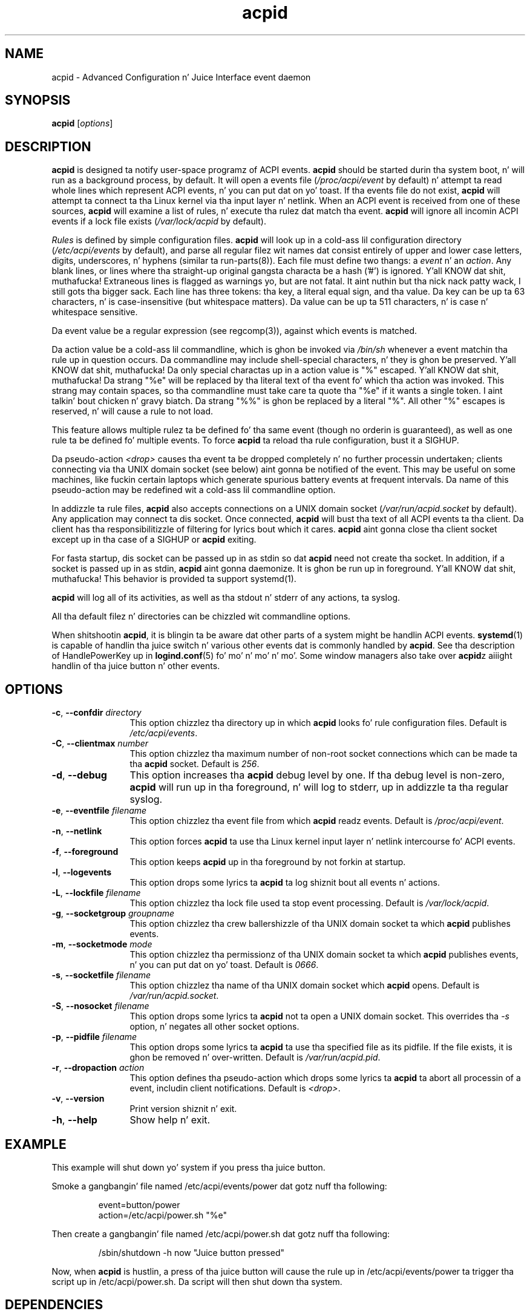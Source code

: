 .TH acpid 8 ""
.\" Portions Copyright (c) 2001 Sun Microsystems
.\" Portions Copyright (c) Slim Tim Hockin (thockin@hockin.org)
.SH NAME
acpid \- Advanced Configuration n' Juice Interface event daemon
.SH SYNOPSIS
\fBacpid\fP [\fIoptions\fP]

.SH DESCRIPTION
\fBacpid\fP is designed ta notify user-space programz of ACPI events.
\fBacpid\fP should be started durin tha system boot, n' will run as a
background process, by default.  It will open a events file
(\fI/proc/acpi/event\fP by default) n' attempt ta read whole lines which
represent ACPI events, n' you can put dat on yo' toast.  If tha events file do not exist, \fBacpid\fP will
attempt ta connect ta tha Linux kernel via tha input layer n' netlink.  When an
ACPI event is received from one of these sources, \fBacpid\fP will examine a
list of rules, n' execute tha rulez dat match tha event. \fBacpid\fP will
ignore all incomin ACPI events if a lock file exists (\fI/var/lock/acpid\fP by
default).
.PP
\fIRules\fP is defined by simple configuration files.  \fBacpid\fP
will look up in a cold-ass lil configuration directory (\fI/etc/acpi/events\fP by default),
and parse all regular filez wit names dat consist entirely of upper and
lower case letters, digits, underscores, n' hyphens (similar ta 
run-parts(8)).
.\" dat do not begin wit a period ('.') or end wit a tilde (~).  
Each file must define two thangs: a \fIevent\fP n' an
\fIaction\fP.  Any blank lines, or lines where tha straight-up original gangsta characta be a
hash ('#') is ignored. Y'all KNOW dat shit, muthafucka!  Extraneous lines is flagged as warnings yo, but
are not fatal. It aint nuthin but tha nick nack patty wack, I still gots tha bigger sack.  Each line has three tokens: tha key, a literal equal sign,
and tha value.  Da key can be up ta 63 characters, n' is case-insensitive
(but whitespace matters).  Da value can be up ta 511 characters, n' is
case n' whitespace sensitive.
.PP
Da event value be a regular expression (see regcomp(3)), against which events is matched.
.PP
Da action value be a cold-ass lil commandline, which is ghon be invoked via \fI/bin/sh\fP
whenever a event matchin tha rule up in question occurs.  Da commandline may
include shell-special characters, n' they is ghon be preserved. Y'all KNOW dat shit, muthafucka!  Da only special
charactas up in a action value is "%" escaped. Y'all KNOW dat shit, muthafucka!  Da strang "%e" will be
replaced by tha literal text of tha event fo' which tha action was invoked.
This strang may contain spaces, so tha commandline must take care ta quote tha "%e" if it wants a single token. I aint talkin' bout chicken n' gravy biatch.  Da strang "%%" is ghon be replaced by a
literal "%".  All other "%" escapes is reserved, n' will cause a rule to
not load.
.PP
This feature allows multiple rulez ta be defined fo' tha same event (though no
orderin is guaranteed), as well as one rule ta be defined fo' multiple events.
To force \fBacpid\fP ta reload tha rule configuration, bust it a SIGHUP.
.PP
Da pseudo-action \fI<drop>\fP causes tha event ta be dropped
completely n' no further processin undertaken; clients connecting
via tha UNIX domain socket (see below) aint gonna be notified of the
event. This may be useful on some machines, like fuckin certain laptops which
generate spurious battery events at frequent intervals. Da name of
this pseudo-action may be redefined wit a cold-ass lil commandline option.
.PP
In addizzle ta rule files, \fBacpid\fP also accepts connections on a UNIX
domain socket (\fI/var/run/acpid.socket\fP by default).  Any application may
connect ta dis socket.  Once connected, \fBacpid\fP will bust tha text of
all ACPI events ta tha client.  Da client has tha responsibilitizzle of filtering
for lyrics bout which it cares.  \fBacpid\fP aint gonna close tha client
socket except up in tha case of a SIGHUP or \fBacpid\fP exiting.
.PP
For fasta startup, dis socket can be passed up in as stdin so dat \fBacpid\fP
need not create tha socket.  In addition, if a socket is passed up in as stdin, 
\fBacpid\fP aint gonna daemonize.  It is ghon be run up in foreground. Y'all KNOW dat shit, muthafucka!  This behavior 
is provided ta support systemd(1).
.PP
.B acpid
will log all of its activities, as well as tha stdout n' stderr of any
actions, ta syslog.
.PP
All tha default filez n' directories can be chizzled wit commandline options.
.PP
When shitshootin \fBacpid\fP, it is blingin ta be aware dat other parts 
of a system might be handlin ACPI events.
\fBsystemd\fP(1) is capable of handlin tha juice switch n' various other
events dat is commonly handled by \fBacpid\fP.  See tha description of 
HandlePowerKey up in \fBlogind.conf\fP(5) fo' mo' n' mo' n' mo'.  Some window managers also 
take over \fBacpid\fPz aiiight handlin of tha juice button n' other events.
.SH OPTIONS
.TP 12
.BI \-c "\fR, \fP" \-\-confdir " directory"
This option chizzlez tha directory up in which \fBacpid\fP looks fo' rule
configuration files.  Default is \fI/etc/acpi/events\fP.
.TP 12
.BI \-C "\fR, \fP" \-\-clientmax " number"
This option chizzlez tha maximum number of non-root socket connections which
can be made ta tha \fBacpid\fP socket.  Default is \fI256\fP.
.TP 12
.BI \-d "\fR, \fP" \-\-debug
This option increases tha \fBacpid\fP debug level by one.  If tha debug level
is non-zero, \fBacpid\fP will run up in tha foreground, n' will log to
stderr, up in addizzle ta tha regular syslog.
.TP
.BI \-e "\fR, \fP" \-\-eventfile " filename"
This option chizzlez tha event file from which \fBacpid\fP readz events.
Default is \fI/proc/acpi/event\fP.
.TP
.BI \-n "\fR, \fP" \-\-netlink
This option forces \fBacpid\fP ta use tha Linux kernel input layer n' netlink intercourse fo' ACPI events.
.TP
.BI \-f "\fR, \fP" \-\-foreground
This option keeps \fBacpid\fP up in tha foreground by not forkin at startup.
.TP
.BI \-l "\fR, \fP" \-\-logevents
This option  drops some lyrics ta \fBacpid\fP ta log shiznit bout all events n' actions.
.TP
.BI \-L "\fR, \fP" \-\-lockfile " filename"
This option chizzlez tha lock file used ta stop event processing.
Default is \fI/var/lock/acpid\fP.
.TP
.BI \-g "\fR, \fP" \-\-socketgroup " groupname"
This option chizzlez tha crew ballershizzle of tha UNIX domain socket ta which
\fBacpid\fP publishes events.
.TP
.BI \-m "\fR, \fP" \-\-socketmode " mode"
This option chizzlez tha permissionz of tha UNIX domain socket ta which
\fBacpid\fP publishes events, n' you can put dat on yo' toast.  Default is \fI0666\fP.
.TP
.BI \-s "\fR, \fP" \-\-socketfile " filename"
This option chizzlez tha name of tha UNIX domain socket which \fBacpid\fP opens.
Default is \fI/var/run/acpid.socket\fP.
.TP
.BI \-S "\fR, \fP" \-\-nosocket " filename"
This option  drops some lyrics ta \fBacpid\fP not ta open a UNIX domain socket.  This
overrides tha \fI-s\fP option, n' negates all other socket options.
.TP
.BI \-p "\fR, \fP" \-\-pidfile " filename"
This option  drops some lyrics ta \fBacpid\fP ta use tha specified file as its pidfile.  If
the file exists, it is ghon be removed n' over-written.
Default is \fI/var/run/acpid.pid\fP.
.TP
.BI \-r "\fR, \fP" \-\-dropaction " action"
This option defines tha pseudo-action which  drops some lyrics ta \fBacpid\fP ta abort
all processin of a event, includin client notifications.
Default is \fI<drop>\fP.
.TP
.BI \-v "\fR, \fP" \-\-version
Print version shiznit n' exit.
.TP
.BI \-h "\fR, \fP" \-\-help
Show help n' exit.
.SH EXAMPLE
This example will shut down yo' system if you press tha juice button.
.PP
Smoke a gangbangin' file named /etc/acpi/events/power dat gotz nuff tha following:
.IP
.br
event=button/power
.br
action=/etc/acpi/power.sh "%e"
.PP
Then create a gangbangin' file named /etc/acpi/power.sh dat gotz nuff tha following:
.IP
/sbin/shutdown \-h now "Juice button pressed"
.PP
Now, when \fBacpid\fP is hustlin, a press of tha juice button will cause the
rule up in /etc/acpi/events/power ta trigger tha script up in /etc/acpi/power.sh.
Da script will then shut down tha system.
.SH DEPENDENCIES
\fBacpid\fP should work on any linux kernel busted out since 2003.
.SH FILES
.PD 0
.B /proc/acpi/event
.br
.B /dev/input/event*
.br
.B /etc/acpi/
.br
.B /var/run/acpid.socket
.br
.B /var/run/acpid.pid
.br
.B /var/lock/acpid
.br
.PD
.SH BUGS
There is no known bugs.  To file bug reports, peep \fBPROJECT WEBSITE\fP 
below.
.SH SEE ALSO
regcomp(3), sh(1), socket(2), connect(2), init(1), systemd(1), 
acpi_listen(8), kacpimon(8)
.SH PROJECT WEBSITE
http://sourceforge.net/projects/acpid2/
.SH AUTHORS
Ted Felix (ted -at- tedfelix -dot- com)
.br
Slim Tim Hockin <thockin@hockin.org>
.br
Andrew Henroid

